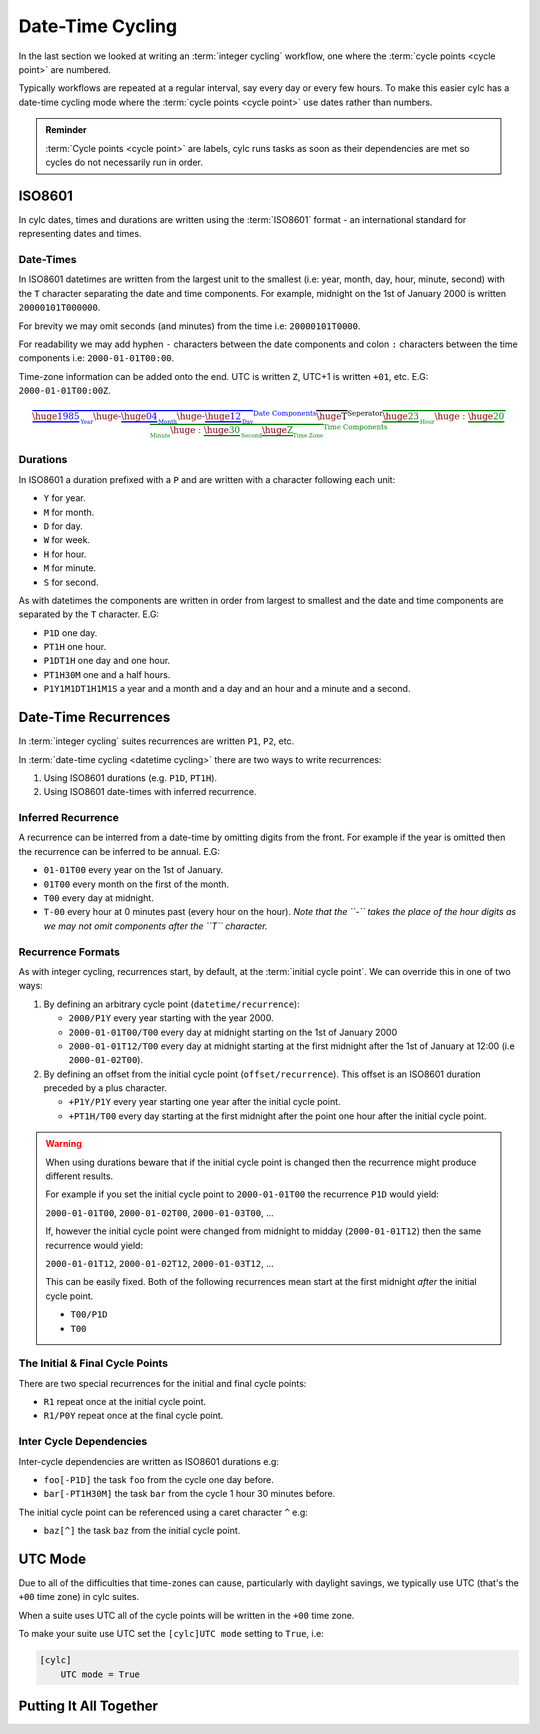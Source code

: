 .. _tutorial-datetime-cycling:

Date-Time Cycling
=================


In the last section we looked at writing an :term:`integer cycling` workflow,
one where the :term:`cycle points <cycle point>` are numbered.

Typically workflows are repeated at a regular interval, say every day or every
few hours. To make this easier cylc has a date-time cycling mode where the
:term:`cycle points <cycle point>` use dates rather than numbers.

.. admonition:: Reminder
   :class: tip

   :term:`Cycle points <cycle point>` are labels, cylc runs tasks as soon as
   their dependencies are met so cycles do not necessarily run in order.


.. _tutorial-iso8601:

ISO8601
-------

In cylc dates, times and durations are written using the :term:`ISO8601` format
- an international standard for representing dates and times.

.. _tutorial-iso8601-datetimes:

Date-Times
^^^^^^^^^^

In ISO8601 datetimes are written from the largest unit to the smallest
(i.e: year, month, day, hour, minute, second) with the ``T`` character
separating the date and time components. For example, midnight on the 1st of
January 2000 is written ``20000101T000000``.

For brevity we may omit seconds (and minutes) from the time i.e:
``20000101T0000``.

For readability we may add hyphen ``-`` characters between the date components
and colon ``:`` characters between the time components i.e:
``2000-01-01T00:00``.

Time-zone information can be added onto the end. UTC is written ``Z``,
UTC+1 is written ``+01``, etc. E.G: ``2000-01-01T00:00Z``.

.. Diagram of an iso8601 datetime's components.

.. math::

   \color{blue}{\overbrace{
   \underbrace{\huge 1985}_{_{\text{Year}}}
   {\huge\text{-}}
   \underbrace{\huge 04}_{_{\text{Month}}}
   {\huge\text{-}}
   \underbrace{\huge 12}_{_{\text{Day}}}
   }^{\text{Date Components}}}
   \overbrace{\huge \text{T}}^{\text{Seperator}}
   \color{green}{\overbrace{
   \underbrace{\huge 23}_{_{\text{Hour}}}
   {\huge:}
   \underbrace{\huge 20}_{_{\text{Minute}}}
   {\huge:}
   \underbrace{\huge 30}_{_{\text{Second}}}
   \underbrace{\huge \text{Z}}_{_{\text{Time Zone}}}
   }^{\text{Time Components}}}

.. _tutorial-iso8601-durations:

Durations
^^^^^^^^^

In ISO8601 a duration prefixed with a ``P`` and are written with a character
following each unit:

* ``Y`` for year.
* ``M`` for month.
* ``D`` for day.
* ``W`` for week.
* ``H`` for hour.
* ``M`` for minute.
* ``S`` for second.

As with datetimes the components are written in order from largest to smallest
and the date and time components are separated by the ``T`` character. E.G:

* ``P1D`` one day.
* ``PT1H`` one hour.
* ``P1DT1H`` one day and one hour.
* ``PT1H30M`` one and a half hours.
* ``P1Y1M1DT1H1M1S`` a year and a month and a day and an hour and a
  minute and a second.


Date-Time Recurrences
---------------------

In :term:`integer cycling` suites recurrences are written ``P1``, ``P2``,
etc.

In :term:`date-time cycling <datetime cycling>` there are two ways to write
recurrences:

1. Using ISO8601 durations (e.g. ``P1D``, ``PT1H``).
2. Using ISO8601 date-times with inferred recurrence.

Inferred Recurrence
^^^^^^^^^^^^^^^^^^^

A recurrence can be interred from a date-time by omitting digits from the
front. For example if the year is omitted then the recurrence can be inferred
to be annual. E.G:

* ``01-01T00`` every year on the 1st of January.
* ``01T00`` every month on the first of the month.
* ``T00`` every day at midnight.
* ``T-00`` every hour at 0 minutes past (every hour on the hour).
  *Note that the ``-`` takes the place of the hour digits as we may not omit
  components after the ``T`` character.*

Recurrence Formats
^^^^^^^^^^^^^^^^^^

As with integer cycling, recurrences start, by default, at the
:term:`initial cycle point`. We can override this in one of two ways:

1. By defining an arbitrary cycle point (``datetime/recurrence``):

   * ``2000/P1Y`` every year starting with the year 2000.
   * ``2000-01-01T00/T00`` every day at midnight starting on the 1st of January
     2000
   * ``2000-01-01T12/T00`` every day at midnight starting at the first midnight
     after the 1st of January at 12:00 (i.e ``2000-01-02T00``).

2. By defining an offset from the initial cycle point (``offset/recurrence``).
   This offset is an ISO8601 duration preceded by a plus character.

   * ``+P1Y/P1Y`` every year starting one year after the initial cycle point.
   * ``+PT1H/T00`` every day starting at the first midnight after the point one
     hour after the initial cycle point.

.. warning::

   When using durations beware that if the initial cycle point is changed then
   the recurrence might produce different results.

   For example if you set the initial cycle point to ``2000-01-01T00`` the
   recurrence ``P1D`` would yield:
   
   ``2000-01-01T00``, ``2000-01-02T00``, ``2000-01-03T00``, ...

   If, however the initial cycle point were changed from midnight to midday 
   (``2000-01-01T12``) then the same recurrence would yield:

   ``2000-01-01T12``, ``2000-01-02T12``, ``2000-01-03T12``, ...

   This can be easily fixed. Both of the following recurrences mean start at
   the first midnight *after* the initial cycle point.

   * ``T00/P1D``
   * ``T00``

The Initial & Final Cycle Points
^^^^^^^^^^^^^^^^^^^^^^^^^^^^^^^^

There are two special recurrences for the initial and final cycle points:

* ``R1`` repeat once at the initial cycle point.
* ``R1/P0Y`` repeat once at the final cycle point.

Inter Cycle Dependencies
^^^^^^^^^^^^^^^^^^^^^^^^

Inter-cycle dependencies are written as ISO8601 durations e.g:

* ``foo[-P1D]`` the task ``foo`` from the cycle one day before.
* ``bar[-PT1H30M]`` the task ``bar`` from the cycle 1 hour 30 minutes before.

The initial cycle point can be referenced using a caret character ``^`` e.g:

* ``baz[^]`` the task ``baz`` from the initial cycle point.


UTC Mode
--------

Due to all of the difficulties that time-zones can cause, particularly with
daylight savings, we typically use UTC (that's the ``+00`` time zone) in cylc
suites.

When a suite uses UTC all of the cycle points will be written in the
``+00`` time zone.

To make your suite use UTC set the ``[cylc]UTC mode`` setting to ``True``, i.e:

.. code-block:: cylc

   [cylc]
       UTC mode = True


Putting It All Together
-----------------------

.. practical::

   .. rubric:: Cylc was originally developed for running operational weather
      forecasting. In this practical we will create a dummy forecasting
      suite using date-time cycling.

   A basic weather forecasting workflow contains three main steps:

   - Gathering observations from weather-stations.

     We gather observations from different weather stations and use them to
     build a picture of the current weather. Our dummy weather forecast
     will get observations from three weather stations:

     * Aberdeen
     * Camborne
     * Heathrow

     The tasks which get observation data will be called
     ``observations_<site>`` where ``site`` is the name of a weather
     station.

     Next we need to consolidate these observations so that our forecasting
     system can work with them, to do this we have a
     ``consolidate_observations`` task.

     We will fetch observations **every three hours starting at 00:00**.

     The ``consolidate_observations`` task must run after the
     ``observations<site>`` tasks.

     .. digraph:: example
        :align: center

        size = "5,4"
        bgcolor=none

        observations_camborne -> consolidate_observations
        observations_heathrow -> consolidate_observations
        observations_aberdeen -> consolidate_observations

   - Running computer models to generate forecast data.

     We will do this with a task called ``forecast`` which will run
     **every six hours starting at 06:00**. The ``forecast`` task will be
     dependent on the ``consolidate_observations`` tasks from the previous
     two as well as the present cycles.

     .. digraph:: example
        :align: center

        size = "5,4"
        bgcolor=none

        subgraph cluster_T00 {
            label="T00"
            style="dashed"
            "observations.t00" [label="consolidate observations\nT00"]
        }

        subgraph cluster_T03 {
            label="T03"
            style="dashed"
            "observations.t03" [label="consolidate observations\nT03"]
        }

        subgraph cluster_T06 {
            label="T06"
            style="dashed"
            "forecast.t06" [label="forecast\nT06"]
            "observations.t06" [label="consolidate observations\nT06"]
        }

        "observations.t00" -> "forecast.t06"
        "observations.t03" -> "forecast.t06"
        "observations.t06" -> "forecast.t06"        

   - Processing the data output by the computer models to produce
     user-friendly forecasts.

     This will be done with a task called ``process_<location>`` where
     ``location`` is the place we want to generate the forecast for. For
     the moment we will use Exeter.

     The ``process_exeter`` task will run **every six hours starting at
     06:00** and will be dependent on the ``forecast`` task.

     .. digraph:: example
        :align: center

        size = "1.5,1"
        bgcolor=none

        "forecast" -> "process_exeter"

   #. **Create A New Suite.**

      Create a new directory called ``datetime-cycling`` and paste the
      following code into a ``suite.rc`` file.

      .. code-block:: cylc

         [cylc]
             UTC mode = True
         [scheduling]
             initial cycle point = 20000101T00
             [[dependencies]]

   #. **Add The Recurrences.**

      This suite will require two recurrences. Add sections under the
      dependencies section for these.

      .. spoiler:: Solution warning

         The two recurrences you need are

         * ``T00/PT3H`` repeat every three hours starting at 00:00.
         * ``T06/PT6H`` repeat every six hours starting at 06:00.

         .. code-block:: diff

             [cylc]
                 UTC mode = True
             [scheduling]
                 initial cycle point = 20000101T00Z
                 [[dependencies]]
            +        [[[T00/PT3H]]]
            +        [[[T06/PT6H]]]

   #. **Write The Graphing.**

      With the help of the graphs and the information above add dependencies to
      your suite to implement the weather forecasting workflow.

      You will need to consider the inter-cycle dependencies between tasks.

      Use ``cylc graph`` to inspect your work.

      .. spoiler:: Hint hint

         The dependencies you will need to write are:

         * The ``consolidate_observations`` task is dependent on the
           ``observations_<site>`` tasks.
         * The ``forecast`` task is dependent on the
           ``consolidate_observations`` tasks from the cycles three and six
           hours prior as well as from the current cycle.
         * The ``process_exeter`` task is dependent on the ``forecast`` task.

      .. spoiler:: Solution warning

         .. code-block:: cylc

           [cylc]
               UTC mode = True
           [scheduling]
               initial cycle point = 20000101T00
               [[dependencies]]
                   [[[T00/PT3H]]]
                       graph = """
                           observations_camborne => gather_observations
                           observations_heathrow => gather_observations
                           observations_aberdeen => gather_observations
                       """
                   [[[T06/PT6H]]]
                       graph = """
                           gather_observations => forecast
                           gather_observations[-PT3H] => forecast
                           gather_observations[-PT6H] => forecast
                           forecast => process_exeter
                       """

   #. **Inter-Cycle Offsets.**

      To ensure the ``forecast`` tasks run in order the ``forecast`` task will
      also need to be dependent on its previous run.

      .. digraph:: example
         :align: center

         size = "4,1.5"
         bgcolor=none
         rankdir=LR

         subgraph cluster_T06 {
             label="T06"
             style="dashed"
             "forecast.t06" [label="forecast\nT06"]
         }

         subgraph cluster_T12 {
             label="T12"
             style="dashed"
             "forecast.t12" [label="forecast\nT12"]
         }

         subgraph cluster_T18 {
             label="T18"
             style="dashed"
             "forecast.t18" [label="forecast\nT18"]
         }

         "forecast.t06" -> "forecast.t12" -> "forecast.t18"

      We can express this dependency as ``forecast[-PT6H] => forecast``.

      Try adding this line to your suite then visualising it with ``cylc
      graph``.

      You will notice that there is a dependency which looks like this:

      .. digraph:: example
        :align: center

         size = "4,1"
         bgcolor=none
         rankdir=LR

         "forecast.t00" [label="forecast\n20000101T0000Z"
                         color="#888888"
                         fontcolor="#888888"]
         "forecast.t06" [label="forecast\n20000101T0600Z"]


         "forecast.t00" -> "forecast.t06"

      Note that the ``forecast`` task in the 00:00 cycle is gray. The reason
      for this is that this task does not exist. Remember the forecast task runs
      every six hours **starting at 06:00**.

      The dependency is only valid from 12:00 onwards so to fix the problem we
      must add a new dependency section which repeats every six hours
      **starting at 12:00**.

      Make the following changes to your suite, the gray task should now
      disappear:

      .. code-block:: diff

                    [[[T06/PT6H]]]
                        graph = """
                            ...
         -                  forecast[-PT6H] => forecast
                        """
         +          [[[T12/PT6H]]]
         +              graph = """
         +                  forecast[-PT6H] => forecast
         +              """
